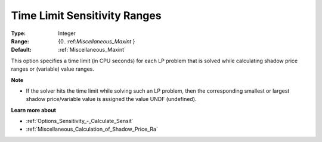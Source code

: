 

.. _Options_Sensitivity_-_Time_Limit_Sensitivity_Ranges:


Time Limit Sensitivity Ranges
=============================



:Type:	Integer	
:Range:	{0..:ref:`Miscellaneous_Maxint`  }	
:Default:	:ref:`Miscellaneous_Maxint` 	



This option specifies a time limit (in CPU seconds) for each LP problem that is solved while calculating shadow price ranges or (variable) value ranges.



**Note** 

*	If the solver hits the time limit while solving such an LP problem, then the corresponding smallest or largest shadow price/variable value is assigned the value UNDF (undefined).




**Learn more about** 

*	:ref:`Options_Sensitivity_-_Calculate_Sensit`  
*	:ref:`Miscellaneous_Calculation_of_Shadow_Price_Ra`  




